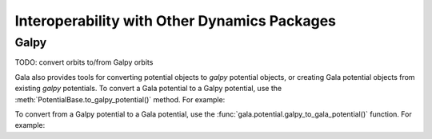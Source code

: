 .. _gala-interop:

*********************************************
Interoperability with Other Dynamics Packages
*********************************************


Galpy
=====

TODO: convert orbits to/from Galpy orbits

Gala also provides tools for converting potential objects to `galpy` potential
objects, or creating Gala potential objects from existing `galpy` potentials.
To convert a Gala potential to a Galpy potential, use the
:meth:`PotentialBase.to_galpy_potential()` method. For example:

.. doctest-requires:: galpy

    >>> import astropy.units as u
    >>> import gala.potential as gp
    >>> from gala.units import galactic
    >>> pot = gp.HernquistPotential(m=1e10*u.Msun, c=1.5*u.kpc, units=galactic)
    >>> galpy_pot = pot.to_galpy_potential()
    >>> galpy_pot
    <galpy.potential.TwoPowerSphericalPotential.HernquistPotential at 0x7faa00263b20>
    >>> galpy_pot.Rforce(1., 0.)  # doctest: +FLOAT_CMP
    -1.4598592245082576

To convert from a Galpy potential to a Gala potential, use the
:func:`gala.potential.galpy_to_gala_potential()` function. For example:

.. doctest-requires:: galpy

    >>> import galpy.potential as galpy_gp
    >>> galpy_pot = galpy_gp.HernquistPotential(amp=1., a=0.5)
    >>> pot = gp.galpy_to_gala_potential(galpy_pot)
    >>> pot
    <HernquistPotential: m=4.50e+10, c=4.00 (kpc,Myr,solMass,rad)>
